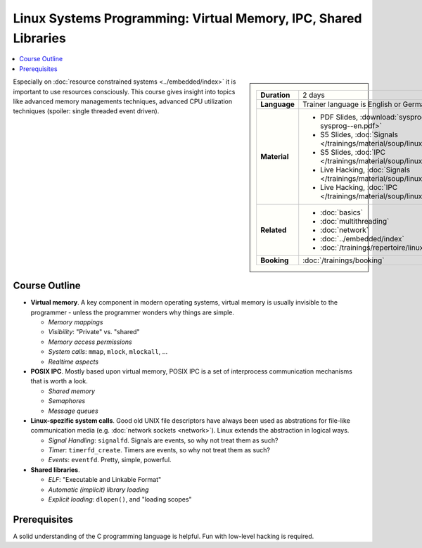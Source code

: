 Linux Systems Programming: Virtual Memory, IPC, Shared Libraries
================================================================

.. contents::
   :local:

.. sidebar::

   .. list-table::
      :align: left

      * * **Duration**
	* 2 days
      * * **Language**
	* Trainer language is English or German
      * * **Material**
	* * PDF Slides, :download:`sysprog </trainings/material/pdf/020-linux-sysprog--en.pdf>`
	  * S5 Slides, :doc:`Signals </trainings/material/soup/linux/sysprog/sysprog_signals/slides>`
	  * S5 Slides, :doc:`IPC </trainings/material/soup/linux/sysprog/sysprog_ipc/slides>`
	  * Live Hacking, :doc:`Signals </trainings/material/soup/linux/sysprog/sysprog_signals/screenplay>`
	  * Live Hacking, :doc:`IPC </trainings/material/soup/linux/sysprog/sysprog_ipc/screenplay>`
      * * **Related**
	* * :doc:`basics`
	  * :doc:`multithreading`
	  * :doc:`network`
	  * :doc:`../embedded/index`
	  * :doc:`/trainings/repertoire/linux-prog/linux-basics`
      * * **Booking**
	* :doc:`/trainings/booking`




Especially on :doc:`resource constrained systems <../embedded/index>`
it is important to use resources consciously. This course gives
insight into topics like advanced memory managements techniques,
advanced CPU utilization techniques (spoiler: single threaded event
driven).

Course Outline
--------------

* **Virtual memory**. A key component in modern operating systems,
  virtual memory is usually invisible to the programmer - unless the
  programmer wonders why things are simple.

  * *Memory mappings*
  * *Visibility*: "Private" vs. "shared"
  * *Memory access permissions*
  * *System calls*: ``mmap``, ``mlock``, ``mlockall``, ...
  * *Realtime aspects*

* **POSIX IPC**. Mostly based upon virtual memory, POSIX IPC is a set
  of interprocess communication mechanisms that is worth a look.

  * *Shared memory*
  * *Semaphores*
  * *Message queues*

* **Linux-spezific system calls**. Good old UNIX file descriptors have
  always been used as abstrations for file-like communication media
  (e.g. :doc:`network sockets <network>`). Linux extends the
  abstraction in logical ways.

  * *Signal Handling*: ``signalfd``. Signals are events, so why not
    treat them as such?
  * *Timer*: ``timerfd_create``. Timers are events, so why not treat
    them as such?
  * *Events*: ``eventfd``. Pretty, simple, powerful.

* **Shared libraries**.

  * *ELF*: "Executable and Linkable Format"
  * *Automatic (implicit) library loading*
  * *Explicit loading*: ``dlopen()``, and "loading scopes"
  
Prerequisites
-------------

A solid understanding of the C programming language is helpful. Fun
with low-level hacking is required.
